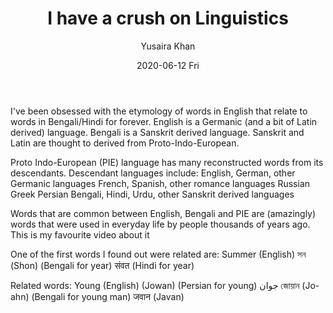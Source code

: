 #+TITLE:       I have a crush on Linguistics
#+AUTHOR:      Yusaira Khan
#+EMAIL:       yusairamkhan@gmail.com
#+DATE:        2020-06-12 Fri
#+URI:         /blog/%y/%m/%d/i-have-a-crush-on-linguistics
#+KEYWORDS:    linguistics
#+TAGS:        linguistics
#+LANGUAGE:    en
#+OPTIONS:     H:3 num:nil toc:nil \n:nil ::t |:t ^:nil -:nil f:t *:t <:t

I've been obsessed with the etymology of words in English that relate to words in Bengali/Hindi for forever.
English is a Germanic (and a bit of Latin derived) language. Bengali is a Sanskrit derived language. Sanskrit and Latin are thought to derived from Proto-Indo-European.

Proto Indo-European (PIE)  language has many reconstructed words from its descendants. 
Descendant languages include: English, German, other Germanic languages
French, Spanish, other romance languages
Russian
Greek
Persian
Bengali, Hindi, Urdu, other Sanskrit derived languages

Words that are common between English, Bengali and PIE are (amazingly) words that were used in everyday life by people thousands of years ago. This is my favourite video about it

One of the first words I found out were related are: 
Summer (English)
সন (Shon) (Bengali for year)
संवत (Hindi for year)

Related words:
Young (English)
 (Jowan) (Persian for young) جوان
জোয়ান (Jo-ahn) (Bengali for young man)
जवान (Javan) 
